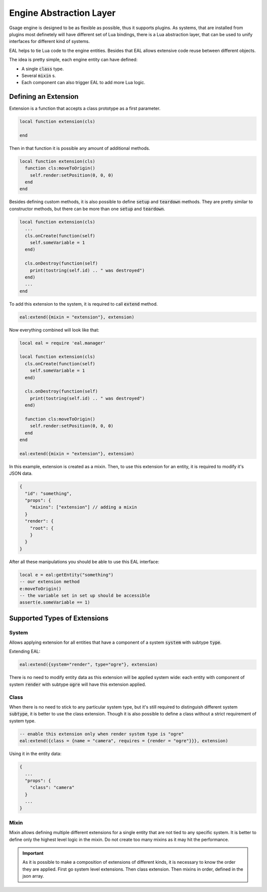 .. _eal-label:

Engine Abstraction Layer
========================

Gsage engine is designed to be as flexible as possible, thus it supports plugins.
As systems, that are installed from plugins most definetely will have different set of Lua bindings,
there is a Lua abstraction layer, that can be used to unify interfaces for different kind of systems.

EAL helps to tie Lua code to the engine entities.
Besides that EAL allows extensive code reuse between different objects.

The idea is pretty simple, each engine entity can have defined:

* A single :code:`class` type.
* Several :code:`mixin` s.
* Each component can also trigger EAL to add more Lua logic.

Defining an Extension
^^^^^^^^^^^^^^^^^^^^^

Extension is a function that accepts a class prototype as a first parameter.

.. code-block:: lua

  local function extension(cls)

  end

Then in that function it is possible any amount of additional methods.

.. code-block:: lua

  local function extension(cls)
    function cls:moveToOrigin()
      self.render:setPosition(0, 0, 0)
    end
  end

Besides defining custom methods, it is also possible to define :code:`setup` and :code:`teardown` methods.
They are pretty similar to constructor methods, but there can be more than one :code:`setup` and :code:`teardown`.

.. code-block:: lua

  local function extension(cls)
    ...
    cls.onCreate(function(self)
      self.someVariable = 1
    end)

    cls.onDestroy(function(self)
      print(tostring(self.id) .. " was destroyed")
    end)
    ...
  end

To add this extension to the system, it is required to call :code:`extend` method.

.. code-block:: lua

  eal:extend({mixin = "extension"}, extension)


Now everything combined will look like that:

.. code-block:: lua

  local eal = require 'eal.manager'

  local function extension(cls)
    cls.onCreate(function(self)
      self.someVariable = 1
    end)

    cls.onDestroy(function(self)
      print(tostring(self.id) .. " was destroyed")
    end)

    function cls:moveToOrigin()
      self.render:setPosition(0, 0, 0)
    end
  end

  eal:extend({mixin = "extension"}, extension)

In this example, extension is created as a mixin.
Then, to use this extension for an entity, it is required to modify it's JSON data.

.. code-block:: json

  {
    "id": "something",
    "props": {
      "mixins": ["extension"] // adding a mixin
    }
    "render": {
      "root": {
      }
    }
  }

After all these manipulations you should be able to use this EAL interface:

.. code-block:: lua

  local e = eal:getEntity("something")
  -- our extension method
  e:moveToOrigin()
  -- the variable set in set up should be accessible
  assert(e.someVariable == 1)

Supported Types of Extensions
^^^^^^^^^^^^^^^^^^^^^^^^^^^^^

System
``````

Allows applying extension for all entities that have a component of a system :code:`system` with subtype :code:`type`.

Extending EAL:

.. code-block:: lua

  eal:extend({system="render", type="ogre"}, extension)

There is no need to modify entity data as this extension will be applied system wide:
each entity with component of system :code:`render` with subtype :code:`ogre` will have this extension applied.

Class
`````

When there is no need to stick to any particular system type, but it's still required to distinguish
different system :code:`subtype`, it is better to use the class extension.
Though it is also possible to define a class without a strict requirement of system type.

.. code-block:: lua

  -- enable this extension only when render system type is "ogre"
  eal:extend({class = {name = "camera", requires = {render = "ogre"}}}, extension)

Using it in the entity data:

.. code-block:: json

  {
    ...
    "props": {
      "class": "camera"
    }
    ...
  }

Mixin
`````

Mixin allows defining multiple different extensions for a single entity that are not tied to any specific system.
It is better to define only the highest level logic in the mixin.
Do not create too many mixins as it may hit the performance.

.. important::
  As it is possible to make a composition of extensions of different kinds, it is necessary to know the order they are applied.
  First go system level extensions.
  Then class extension.
  Then mixins in order, defined in the json array.
